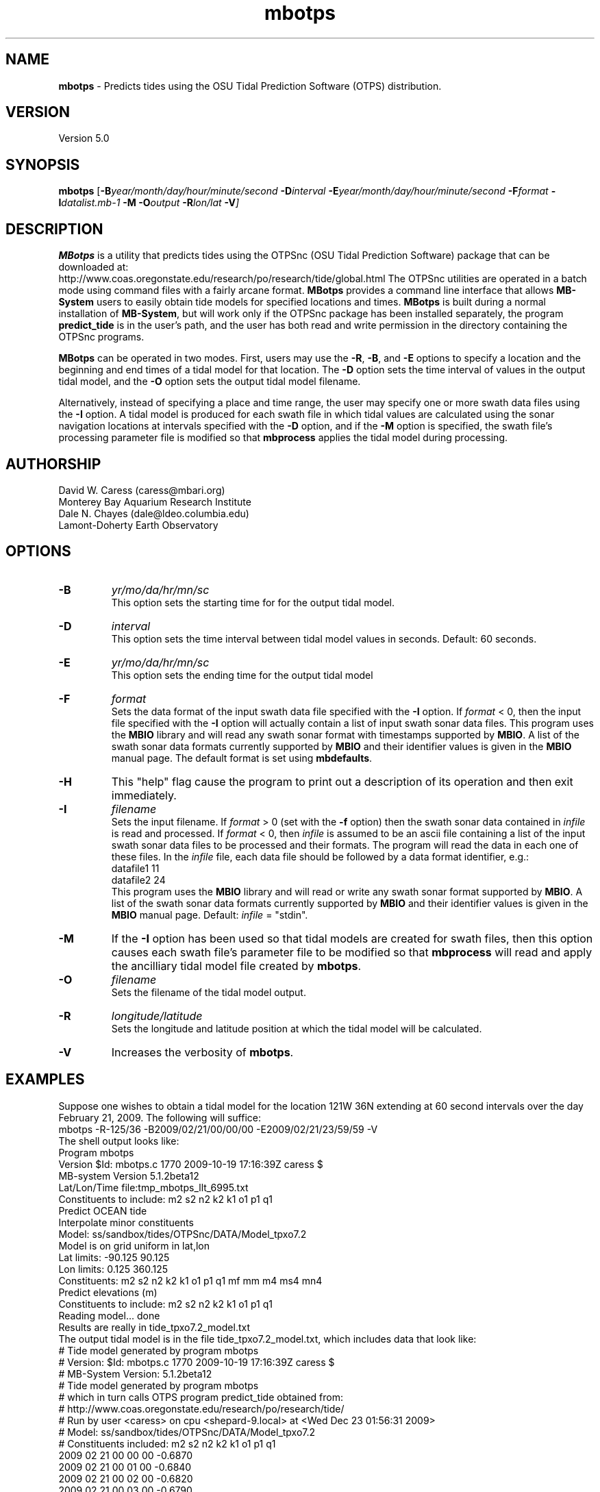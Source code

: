 .TH mbotps 1 "18 February 2010" "MB-System 5.0" "MB-System 5.0"
.SH NAME
\fBmbotps\fP - Predicts tides using the OSU Tidal Prediction Software (OTPS) distribution.

.SH VERSION
Version 5.0

.SH SYNOPSIS
\fBmbotps\fP [\fB-B\fP\fIyear/month/day/hour/minute/second\fP
\fB-D\fP\fIinterval\fP \fB-E\fP\fIyear/month/day/hour/minute/second 
\fB-F\fP\fIformat\fP \fB-I\fP\fIdatalist.mb-1\fP 
\fB-M\fP \fB-O\fP\fIoutput\fP \fB-R\fP\fIlon/lat\fP \fB-V\fP]

.SH DESCRIPTION
\fBMBotps\fP is a utility that predicts tides using the OTPSnc (OSU Tidal Prediction
Software) package that can be downloaded at: 
    http://www.coas.oregonstate.edu/research/po/research/tide/global.html
The OTPSnc utilities are operated in a batch mode using command files with
a fairly arcane format. \fBMBotps\fP provides a command line interface that 
allows \fBMB-System\fP users to easily obtain tide models for specified locations
and times. \fBMBotps\fP is built during a normal installation of \fBMB-System\fP, 
but will work only if the OTPSnc package has been installed separately, the program 
\fBpredict_tide\fP is in the user's path, and the user has both read and write
permission in the directory containing the OTPSnc programs.

\fBMBotps\fP can be operated in two modes. First, users may use the \fB-R\fP,
\fB-B\fP, and \fB-E\fP options to specify a location and the beginning and end times of
a tidal model for that location. The \fB-D\fP option sets the time interval of values in 
the output tidal model, and the \fB-O\fP option sets the output tidal model filename.

Alternatively, instead of specifying a place and time range, the user may specify
one or more swath data files using the \fB-I\fP option. A tidal model is produced for
each swath file in which tidal values are calculated using the sonar navigation 
locations at intervals specified with the \fB-D\fP option, and if the \fB-M\fP option
is specified, the swath file's processing parameter file is modified so that \fBmbprocess\fP 
applies the tidal model during processing.

.SH AUTHORSHIP
David W. Caress (caress@mbari.org)
.br
  Monterey Bay Aquarium Research Institute
.br
Dale N. Chayes (dale@ldeo.columbia.edu)
.br
  Lamont-Doherty Earth Observatory

.SH OPTIONS
.TP
.B \-B
\fIyr/mo/da/hr/mn/sc\fP
.br
This option sets the starting time for for the output tidal model.
.TP
.B \-D
\fIinterval\fP
.br
This option sets the time interval between tidal model values in seconds.
Default: 60 seconds.
.TP
.B \-E
\fIyr/mo/da/hr/mn/sc\fP
.br
This option sets the ending time for the output tidal model
.TP
.B \-F
\fIformat\fP
.br
Sets the data format of the input swath data file specified with the
\fB-I\fP option. If \fIformat\fP < 0, then the input file specified
with the \fB-I\fP option will actually contain a list of input swath sonar
data files. This program uses the \fBMBIO\fP library and will read any 
swath sonar format with timestamps supported by \fBMBIO\fP. 
A list of the swath sonar data formats
currently supported by \fBMBIO\fP and their identifier values
is given in the \fBMBIO\fP manual page. The default format is
set using \fBmbdefaults\fP.
.TP
.B \-H
This "help" flag cause the program to print out a description
of its operation and then exit immediately.
.TP
.B \-I
\fIfilename\fP
.br
Sets the input filename. If \fIformat\fP > 0 (set with the 
\fB-f\fP option) then the swath sonar data contained in \fIinfile\fP 
is read and processed. If \fIformat\fP < 0, then \fIinfile\fP
is assumed to be an ascii file containing a list of the input swath sonar
data files to be processed and their formats.  The program will read 
the data in each one of these files.
In the \fIinfile\fP file, each
data file should be followed by a data format identifier, e.g.:
 	datafile1 11
 	datafile2 24
.br
This program uses the \fBMBIO\fP library and will read or write any swath sonar
format supported by \fBMBIO\fP. A list of the swath sonar data formats
currently supported by \fBMBIO\fP and their identifier values
is given in the \fBMBIO\fP manual page. Default: \fIinfile\fP = "stdin".
.TP
.B \-M
If the \fB-I\fP option has been used so that tidal models are created for swath files,
then this option causes each swath file's parameter file to be modified so that
\fBmbprocess\fP will read and apply the ancilliary tidal model file created by
\fBmbotps\fP.
.TP
.B \-O
\fIfilename\fP
.br
Sets the filename of the tidal model output.
.TP
.B \-R
\fIlongitude/latitude\fP
.br
Sets the longitude and latitude position at which the tidal model will be 
calculated.
.TP
.B \-V
Increases the verbosity of \fBmbotps\fP.

.SH EXAMPLES
Suppose one wishes to obtain a tidal model for the location 121W 36N extending 
at 60 second intervals over the day February 21, 2009. The following will suffice:
 	mbotps -R-125/36 -B2009/02/21/00/00/00 -E2009/02/21/23/59/59 -V
.br
.br
The shell output looks like:
 	Program mbotps
 	Version $Id: mbotps.c 1770 2009-10-19 17:16:39Z caress $
 	MB-system Version 5.1.2beta12
 	
 	 Lat/Lon/Time file:tmp_mbotps_llt_6995.txt
 	 Constituents to include: m2  s2  n2  k2  k1  o1  p1  q1  
 	 Predict OCEAN tide
 	 Interpolate minor constituents
 	
 	 Model:        ss/sandbox/tides/OTPSnc/DATA/Model_tpxo7.2
 	 Model is on grid uniform in lat,lon
 	 Lat limits:    -90.125 90.125
 	 Lon limits:    0.125 360.125
 	 Constituents: m2  s2  n2  k2  k1  o1  p1  q1  mf  mm  m4  ms4 mn4 
 	 Predict elevations (m)
 	 Constituents to include: m2  s2  n2  k2  k1  o1  p1  q1  
 	 Reading model... done
 	
 	Results are really in tide_tpxo7.2_model.txt
.br
.br
The output tidal model is in the file tide_tpxo7.2_model.txt, which includes
data that look like:
 	# Tide model generated by program mbotps
 	# Version: $Id: mbotps.c 1770 2009-10-19 17:16:39Z caress $
 	# MB-System Version: 5.1.2beta12
 	# Tide model generated by program mbotps
 	# which in turn calls OTPS program predict_tide obtained from:
 	#     http://www.coas.oregonstate.edu/research/po/research/tide/
 	# Run by user <caress> on cpu <shepard-9.local> at <Wed Dec 23 01:56:31 2009>
 	# Model:        ss/sandbox/tides/OTPSnc/DATA/Model_tpxo7.2
 	# Constituents included: m2  s2  n2  k2  k1  o1  p1  q1  
 	2009 02 21 00 00 00   -0.6870
 	2009 02 21 00 01 00   -0.6840
 	2009 02 21 00 02 00   -0.6820
 	2009 02 21 00 03 00   -0.6790
 	2009 02 21 00 04 00   -0.6770
 	2009 02 21 00 05 00   -0.6740
 	2009 02 21 00 06 00   -0.6710
 	2009 02 21 00 07 00   -0.6690
 	.................
 	2009 02 21 23 54 00   -0.7970
 	2009 02 21 23 55 00   -0.7960
 	2009 02 21 23 56 00   -0.7940
 	2009 02 21 23 57 00   -0.7930
 	2009 02 21 23 58 00   -0.7910
 	2009 02 21 23 59 00   -0.7890

Now, suppose that one wants to apply tide corrections directly to a set of EM3002
data in GSF format. First, execute \fBmbotps\fP with the datalist for the swath
data specified as input:
 	mbotps -Idatalist.mb-1 -V
.br
The resulting shell output looks like:
.br
 	Program mbotps
 	Version $Id: mbotps.c 1770 2009-10-19 17:16:39Z caress $
 	MB-system Version 5.1.2beta12

 	---------------------------------------

 	Processing tides for himbb05291.d23.mb121
 	
 	35602 records read from himbb05291.d23.mb121.fnv
 	
 	 Lat/Lon/Time file:tmp_mbotps_llt_7413.txt
 	 Constituents to include: m2  s2  n2  k2  k1  o1  p1  q1  
 	 Predict OCEAN tide
 	 Interpolate minor constituents
 	
 	 Model:        ss/sandbox/tides/OTPSnc/DATA/Model_tpxo7.2
 	 Model is on grid uniform in lat,lon
 	 Lat limits:    -90.125 90.125
 	 Lon limits:    0.125 360.125
 	 Constituents: m2  s2  n2  k2  k1  o1  p1  q1  mf  mm  m4  ms4 mn4 
 	 Predict elevations (m)
 	 Constituents to include: m2  s2  n2  k2  k1  o1  p1  q1  
 	 Reading model... done
 	 Results are in tmp_mbotps_llttd_7413.txt
 	
 	Results are really in himbb05291.d23.mb121.tde
.br
.br
The output tide files have the same structure shown above:
 	# Tide model generated by program mbotps
 	# Version: $Id: mbotps.c 1770 2009-10-19 17:16:39Z caress $
 	# MB-System Version: 5.1.2beta12
 	# Tide model generated by program mbotps
 	# which in turn calls OTPS program predict_tide obtained from:
 	#     http://www.coas.oregonstate.edu/research/po/research/tide/
 	# Run by user <caress> on cpu <shepard-9.local> at <Wed Dec 23 23:04:55 2009>
 	# Model:        ss/sandbox/tides/OTPSnc/DATA/Model_tpxo7.2
 	# Constituents included: m2  s2  n2  k2  k1  o1  p1  q1  
 	2005 10 18 19 01 36    0.0800
 	2005 10 18 19 02 36    0.0790
 	2005 10 18 19 03 36    0.0770
 	2005 10 18 19 04 36    0.0760
 	2005 10 18 19 05 37    0.0750
 	2005 10 18 19 06 37    0.0730
 	2005 10 18 19 07 37    0.0720
 	2005 10 18 19 08 37    0.0710
 	2005 10 18 19 09 37    0.0700
.br
In addition to generating *.tde files for each swath file referenced by the
input datalist structure, \fBmbotps\fP modifies the parameter file associated
with each swath file (creating it if necessary) so that tide correction is enabled
using the *.tde file and tide format 2. When \fBmbprocess\fP is run on the same
datalist, the files will be reprocessed, and the processing will include the 
application of the tide correction to all bathymetry.

.SH SEE ALSO
\fBmbsystem\fP(l), \fBmbprocess\fP

.SH BUGS
Installing the Fortran90 OTPSnc package from Oregon State is not particularly
easy.


